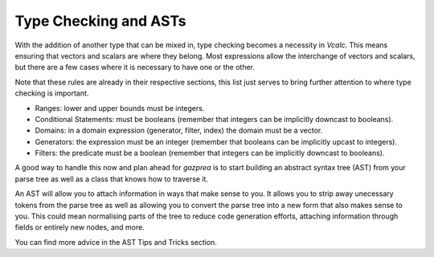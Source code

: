 Type Checking and ASTs
----------------------

With the addition of another type that can be mixed in, type checking
becomes a necessity in *Vcalc*. This means ensuring that vectors and
scalars are where they belong. Most expressions allow the interchange of
vectors and scalars, but there are a few cases where it is necessary to
have one or the other.

Note that these rules are already in their respective sections, this
list just serves to bring further attention to where type checking is
important.

-  Ranges: lower and upper bounds must be integers.

-  Conditional Statements: must be booleans (remember that integers can
   be implicitly downcast to booleans).

-  Domains: in a domain expression (generator, filter, index) the domain
   must be a vector.

-  Generators: the expression must be an integer (remember that booleans
   can be implicitly upcast to integers).

-  Filters: the predicate must be a boolean (remember that integers can
   be implicitly downcast to booleans).

A good way to handle this now and plan ahead for *gazprea* is to start
building an abstract syntax tree (AST) from your parse tree as well as a
class that knows how to traverse it.

An AST will allow you to attach information in ways that make sense to
you. It allows you to strip away unecessary tokens from the parse tree
as well as allowing you to convert the parse tree into a new form that
also makes sense to you. This could mean normalising parts of the tree
to reduce code generation efforts, attaching information through fields
or entirely new nodes, and more.

You can find more advice in the AST Tips and Tricks section.

